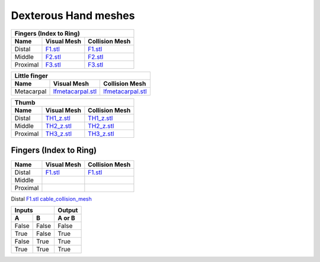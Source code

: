 Dexterous Hand meshes
======================

===========  =========================================================  =========================================================
Fingers (Index to Ring)
---------------------------------------------------------------------------------------------------------------------------------
Name         Visual Mesh                                                Collision Mesh    
===========  =========================================================  =========================================================
Distal       `F1.stl <hand/F1.stl>`_                                    `F1.stl <hand/F1.stl>`_
Middle       `F2.stl <hand/F2.stl>`_                                    `F2.stl <hand/F2.stl>`_
Proximal     `F3.stl <hand/F3.stl>`_                                    `F3.stl <hand/F3.stl>`_
===========  =========================================================  =========================================================

===========  =========================================================  =========================================================
Little finger
---------------------------------------------------------------------------------------------------------------------------------
Name         Visual Mesh                                                Collision Mesh    
===========  =========================================================  =========================================================
Metacarpal       `lfmetacarpal.stl <hand/lfmetacarpal.stl>`_                `lfmetacarpal.stl <hand/lfmetacarpal.stl>`_
===========  =========================================================  =========================================================

===========  =========================================================  =========================================================
Thumb
---------------------------------------------------------------------------------------------------------------------------------
Name         Visual Mesh                                                Collision Mesh    
===========  =========================================================  =========================================================
Distal       `TH1_z.stl <hand/TH1_z.stl>`_                              `TH1_z.stl <hand/TH1_z.stl>`_
Middle       `TH2_z.stl <hand/TH2_z.stl>`_                              `TH2_z.stl <hand/TH2_z.stl>`_
Proximal     `TH3_z.stl <hand/TH3_z.stl>`_                              `TH3_z.stl <hand/TH3_z.stl>`_
===========  =========================================================  =========================================================

Fingers (Index to Ring)
------------------------
  
===========  =========================================================  =========================================================
Name         Visual Mesh                                                Collision Mesh    
===========  =========================================================  =========================================================
Distal       `F1.stl <hand/F1.stl>`_                                    `F1.stl <hand/F1.stl>`_
Middle   
Proximal      
===========  =========================================================  =========================================================

Distal       `F1.stl <hand/cable_collision_mesh.stl>`_    `cable_collision_mesh <hand/cable_collision_mesh.stl>`_

=====  =====  ======
   Inputs     Output
------------  ------
  A      B    A or B
=====  =====  ======
False  False  False
True   False  True
False  True   True
True   True   True
=====  =====  ======
